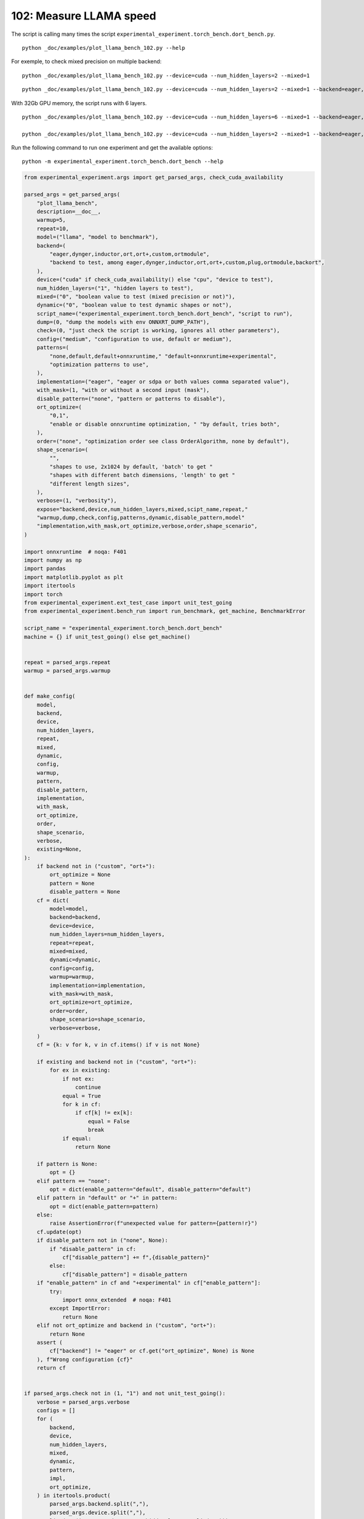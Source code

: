 
.. DO NOT EDIT.
.. THIS FILE WAS AUTOMATICALLY GENERATED BY SPHINX-GALLERY.
.. TO MAKE CHANGES, EDIT THE SOURCE PYTHON FILE:
.. "auto_examples/plot_llama_bench_102.py"
.. LINE NUMBERS ARE GIVEN BELOW.

.. only:: html

    .. note::
        :class: sphx-glr-download-link-note

        :ref:`Go to the end <sphx_glr_download_auto_examples_plot_llama_bench_102.py>`
        to download the full example code.

.. rst-class:: sphx-glr-example-title

.. _sphx_glr_auto_examples_plot_llama_bench_102.py:


.. _l-plot-llama-bench:

102: Measure LLAMA speed
========================

The script is calling many times the script ``experimental_experiment.torch_bench.dort_bench.py``.

::

    python _doc/examples/plot_llama_bench_102.py --help
    
For exemple, to check mixed precision on multiple backend:

::

    python _doc/examples/plot_llama_bench_102.py --device=cuda --num_hidden_layers=2 --mixed=1

::

    python _doc/examples/plot_llama_bench_102.py --device=cuda --num_hidden_layers=2 --mixed=1 --backend=eager,dynger,ortmodule,inductor,ort+,custom --config=large

With 32Gb GPU memory, the script runs with 6 layers.

::

    python _doc/examples/plot_llama_bench_102.py --device=cuda --num_hidden_layers=6 --mixed=1 --backend=eager,dynger,ortmodule,inductor,trt,ort+,custom --config=large

    python _doc/examples/plot_llama_bench_102.py --device=cuda --num_hidden_layers=2 --mixed=1 --backend=eager,ort+,custom --config=large

Run the following command to run one experiment and get the available options:

::

    python -m experimental_experiment.torch_bench.dort_bench --help

.. GENERATED FROM PYTHON SOURCE LINES 38-247

.. code-block:: Python


    from experimental_experiment.args import get_parsed_args, check_cuda_availability

    parsed_args = get_parsed_args(
        "plot_llama_bench",
        description=__doc__,
        warmup=5,
        repeat=10,
        model=("llama", "model to benchmark"),
        backend=(
            "eager,dynger,inductor,ort,ort+,custom,ortmodule",
            "backend to test, among eager,dynger,inductor,ort,ort+,custom,plug,ortmodule,backort",
        ),
        device=("cuda" if check_cuda_availability() else "cpu", "device to test"),
        num_hidden_layers=("1", "hidden layers to test"),
        mixed=("0", "boolean value to test (mixed precision or not)"),
        dynamic=("0", "boolean value to test dynamic shapes or not"),
        script_name=("experimental_experiment.torch_bench.dort_bench", "script to run"),
        dump=(0, "dump the models with env ONNXRT_DUMP_PATH"),
        check=(0, "just check the script is working, ignores all other parameters"),
        config=("medium", "configuration to use, default or medium"),
        patterns=(
            "none,default,default+onnxruntime," "default+onnxruntime+experimental",
            "optimization patterns to use",
        ),
        implementation=("eager", "eager or sdpa or both values comma separated value"),
        with_mask=(1, "with or without a second input (mask"),
        disable_pattern=("none", "pattern or patterns to disable"),
        ort_optimize=(
            "0,1",
            "enable or disable onnxruntime optimization, " "by default, tries both",
        ),
        order=("none", "optimization order see class OrderAlgorithm, none by default"),
        shape_scenario=(
            "",
            "shapes to use, 2x1024 by default, 'batch' to get "
            "shapes with different batch dimensions, 'length' to get "
            "different length sizes",
        ),
        verbose=(1, "verbosity"),
        expose="backend,device,num_hidden_layers,mixed,scipt_name,repeat,"
        "warmup,dump,check,config,patterns,dynamic,disable_pattern,model"
        "implementation,with_mask,ort_optimize,verbose,order,shape_scenario",
    )

    import onnxruntime  # noqa: F401
    import numpy as np
    import pandas
    import matplotlib.pyplot as plt
    import itertools
    import torch
    from experimental_experiment.ext_test_case import unit_test_going
    from experimental_experiment.bench_run import run_benchmark, get_machine, BenchmarkError

    script_name = "experimental_experiment.torch_bench.dort_bench"
    machine = {} if unit_test_going() else get_machine()


    repeat = parsed_args.repeat
    warmup = parsed_args.warmup


    def make_config(
        model,
        backend,
        device,
        num_hidden_layers,
        repeat,
        mixed,
        dynamic,
        config,
        warmup,
        pattern,
        disable_pattern,
        implementation,
        with_mask,
        ort_optimize,
        order,
        shape_scenario,
        verbose,
        existing=None,
    ):
        if backend not in ("custom", "ort+"):
            ort_optimize = None
            pattern = None
            disable_pattern = None
        cf = dict(
            model=model,
            backend=backend,
            device=device,
            num_hidden_layers=num_hidden_layers,
            repeat=repeat,
            mixed=mixed,
            dynamic=dynamic,
            config=config,
            warmup=warmup,
            implementation=implementation,
            with_mask=with_mask,
            ort_optimize=ort_optimize,
            order=order,
            shape_scenario=shape_scenario,
            verbose=verbose,
        )
        cf = {k: v for k, v in cf.items() if v is not None}

        if existing and backend not in ("custom", "ort+"):
            for ex in existing:
                if not ex:
                    continue
                equal = True
                for k in cf:
                    if cf[k] != ex[k]:
                        equal = False
                        break
                if equal:
                    return None

        if pattern is None:
            opt = {}
        elif pattern == "none":
            opt = dict(enable_pattern="default", disable_pattern="default")
        elif pattern in "default" or "+" in pattern:
            opt = dict(enable_pattern=pattern)
        else:
            raise AssertionError(f"unexpected value for pattern={pattern!r}")
        cf.update(opt)
        if disable_pattern not in ("none", None):
            if "disable_pattern" in cf:
                cf["disable_pattern"] += f",{disable_pattern}"
            else:
                cf["disable_pattern"] = disable_pattern
        if "enable_pattern" in cf and "+experimental" in cf["enable_pattern"]:
            try:
                import onnx_extended  # noqa: F401
            except ImportError:
                return None
        elif not ort_optimize and backend in ("custom", "ort+"):
            return None
        assert (
            cf["backend"] != "eager" or cf.get("ort_optimize", None) is None
        ), f"Wrong configuration {cf}"
        return cf


    if parsed_args.check not in (1, "1") and not unit_test_going():
        verbose = parsed_args.verbose
        configs = []
        for (
            backend,
            device,
            num_hidden_layers,
            mixed,
            dynamic,
            pattern,
            impl,
            ort_optimize,
        ) in itertools.product(
            parsed_args.backend.split(","),
            parsed_args.device.split(","),
            list(map(int, parsed_args.num_hidden_layers.split(","))),
            list(map(int, parsed_args.mixed.split(","))),
            list(map(int, parsed_args.dynamic.split(","))),
            parsed_args.patterns.split(","),
            parsed_args.implementation.split(","),
            list(map(int, parsed_args.ort_optimize.split(","))),
        ):
            if mixed == 1 and device == "cpu":
                continue
            if machine.get("capability", (0, 0)) < (7, 0) and backend == "inductor":
                continue
            configs.append(
                make_config(
                    model=parsed_args.model,
                    backend=backend,
                    device=device,
                    num_hidden_layers=num_hidden_layers,
                    repeat=repeat,
                    mixed=mixed,
                    dynamic=dynamic,
                    config=parsed_args.config,
                    warmup=warmup,
                    pattern=pattern,
                    disable_pattern=parsed_args.disable_pattern,
                    existing=configs,
                    implementation=impl,
                    with_mask=parsed_args.with_mask,
                    ort_optimize=ort_optimize,
                    order=parsed_args.order,
                    shape_scenario=parsed_args.shape_scenario,
                    verbose=verbose,
                )
            )
    else:
        verbose = 5
        device = "cuda" if torch.cuda.is_available() else "cpu"
        configs = [
            dict(
                model=parsed_args.model,
                backend="custom",
                device=device,
                num_hidden_layers=1,
                repeat=1,
                mixed=0,
                dynamic=0,
                warmup=1,
                config="small",
            ),
        ]





.. rst-class:: sphx-glr-script-out

 .. code-block:: none

    [2024-05-27 18:22:27,858] [INFO] [real_accelerator.py:158:get_accelerator] Setting ds_accelerator to cuda (auto detect)




.. GENERATED FROM PYTHON SOURCE LINES 248-249

All configurations to consider.

.. GENERATED FROM PYTHON SOURCE LINES 249-255

.. code-block:: Python


    configs = [cf for cf in configs if cf]
    if verbose:
        for i, cf in enumerate(configs):
            print(f"config {i+1}: {cf}")





.. rst-class:: sphx-glr-script-out

 .. code-block:: none

    config 1: {'model': 'llama', 'backend': 'eager', 'device': 'cuda', 'num_hidden_layers': 1, 'repeat': 10, 'mixed': 0, 'dynamic': 0, 'config': 'medium', 'warmup': 5, 'implementation': 'eager', 'with_mask': 1, 'order': 'none', 'shape_scenario': '', 'verbose': 1}
    config 2: {'model': 'llama', 'backend': 'dynger', 'device': 'cuda', 'num_hidden_layers': 1, 'repeat': 10, 'mixed': 0, 'dynamic': 0, 'config': 'medium', 'warmup': 5, 'implementation': 'eager', 'with_mask': 1, 'order': 'none', 'shape_scenario': '', 'verbose': 1}
    config 3: {'model': 'llama', 'backend': 'ort', 'device': 'cuda', 'num_hidden_layers': 1, 'repeat': 10, 'mixed': 0, 'dynamic': 0, 'config': 'medium', 'warmup': 5, 'implementation': 'eager', 'with_mask': 1, 'order': 'none', 'shape_scenario': '', 'verbose': 1}
    config 4: {'model': 'llama', 'backend': 'ort+', 'device': 'cuda', 'num_hidden_layers': 1, 'repeat': 10, 'mixed': 0, 'dynamic': 0, 'config': 'medium', 'warmup': 5, 'implementation': 'eager', 'with_mask': 1, 'ort_optimize': 1, 'order': 'none', 'shape_scenario': '', 'verbose': 1, 'enable_pattern': 'default', 'disable_pattern': 'default'}
    config 5: {'model': 'llama', 'backend': 'ort+', 'device': 'cuda', 'num_hidden_layers': 1, 'repeat': 10, 'mixed': 0, 'dynamic': 0, 'config': 'medium', 'warmup': 5, 'implementation': 'eager', 'with_mask': 1, 'ort_optimize': 1, 'order': 'none', 'shape_scenario': '', 'verbose': 1, 'enable_pattern': 'default'}
    config 6: {'model': 'llama', 'backend': 'ort+', 'device': 'cuda', 'num_hidden_layers': 1, 'repeat': 10, 'mixed': 0, 'dynamic': 0, 'config': 'medium', 'warmup': 5, 'implementation': 'eager', 'with_mask': 1, 'ort_optimize': 1, 'order': 'none', 'shape_scenario': '', 'verbose': 1, 'enable_pattern': 'default+onnxruntime'}
    config 7: {'model': 'llama', 'backend': 'ort+', 'device': 'cuda', 'num_hidden_layers': 1, 'repeat': 10, 'mixed': 0, 'dynamic': 0, 'config': 'medium', 'warmup': 5, 'implementation': 'eager', 'with_mask': 1, 'ort_optimize': 0, 'order': 'none', 'shape_scenario': '', 'verbose': 1, 'enable_pattern': 'default+onnxruntime+experimental'}
    config 8: {'model': 'llama', 'backend': 'ort+', 'device': 'cuda', 'num_hidden_layers': 1, 'repeat': 10, 'mixed': 0, 'dynamic': 0, 'config': 'medium', 'warmup': 5, 'implementation': 'eager', 'with_mask': 1, 'ort_optimize': 1, 'order': 'none', 'shape_scenario': '', 'verbose': 1, 'enable_pattern': 'default+onnxruntime+experimental'}
    config 9: {'model': 'llama', 'backend': 'custom', 'device': 'cuda', 'num_hidden_layers': 1, 'repeat': 10, 'mixed': 0, 'dynamic': 0, 'config': 'medium', 'warmup': 5, 'implementation': 'eager', 'with_mask': 1, 'ort_optimize': 1, 'order': 'none', 'shape_scenario': '', 'verbose': 1, 'enable_pattern': 'default', 'disable_pattern': 'default'}
    config 10: {'model': 'llama', 'backend': 'custom', 'device': 'cuda', 'num_hidden_layers': 1, 'repeat': 10, 'mixed': 0, 'dynamic': 0, 'config': 'medium', 'warmup': 5, 'implementation': 'eager', 'with_mask': 1, 'ort_optimize': 1, 'order': 'none', 'shape_scenario': '', 'verbose': 1, 'enable_pattern': 'default'}
    config 11: {'model': 'llama', 'backend': 'custom', 'device': 'cuda', 'num_hidden_layers': 1, 'repeat': 10, 'mixed': 0, 'dynamic': 0, 'config': 'medium', 'warmup': 5, 'implementation': 'eager', 'with_mask': 1, 'ort_optimize': 1, 'order': 'none', 'shape_scenario': '', 'verbose': 1, 'enable_pattern': 'default+onnxruntime'}
    config 12: {'model': 'llama', 'backend': 'custom', 'device': 'cuda', 'num_hidden_layers': 1, 'repeat': 10, 'mixed': 0, 'dynamic': 0, 'config': 'medium', 'warmup': 5, 'implementation': 'eager', 'with_mask': 1, 'ort_optimize': 0, 'order': 'none', 'shape_scenario': '', 'verbose': 1, 'enable_pattern': 'default+onnxruntime+experimental'}
    config 13: {'model': 'llama', 'backend': 'custom', 'device': 'cuda', 'num_hidden_layers': 1, 'repeat': 10, 'mixed': 0, 'dynamic': 0, 'config': 'medium', 'warmup': 5, 'implementation': 'eager', 'with_mask': 1, 'ort_optimize': 1, 'order': 'none', 'shape_scenario': '', 'verbose': 1, 'enable_pattern': 'default+onnxruntime+experimental'}
    config 14: {'model': 'llama', 'backend': 'ortmodule', 'device': 'cuda', 'num_hidden_layers': 1, 'repeat': 10, 'mixed': 0, 'dynamic': 0, 'config': 'medium', 'warmup': 5, 'implementation': 'eager', 'with_mask': 1, 'order': 'none', 'shape_scenario': '', 'verbose': 1}




.. GENERATED FROM PYTHON SOURCE LINES 256-257

Running configuration.

.. GENERATED FROM PYTHON SOURCE LINES 257-273

.. code-block:: Python



    try:
        data = run_benchmark(
            parsed_args.script_name,
            configs,
            verbose=verbose,
            stop_if_exception=False,
            dump=parsed_args.dump in ("1", 1),
        )
        data_collected = True
    except BenchmarkError as e:
        if verbose:
            print(e)
        data_collected = False





.. rst-class:: sphx-glr-script-out

 .. code-block:: none

      0%|          | 0/14 [00:00<?, ?it/s]      7%|▋         | 1/14 [00:09<02:00,  9.30s/it]     14%|█▍        | 2/14 [00:18<01:53,  9.45s/it]     21%|██▏       | 3/14 [00:39<02:42, 14.74s/it]     29%|██▊       | 4/14 [01:00<02:49, 16.96s/it]     36%|███▌      | 5/14 [01:21<02:46, 18.51s/it]     43%|████▎     | 6/14 [01:42<02:34, 19.32s/it]     50%|█████     | 7/14 [02:04<02:20, 20.10s/it]     57%|█████▋    | 8/14 [02:26<02:04, 20.81s/it]     64%|██████▍   | 9/14 [02:46<01:43, 20.65s/it]     71%|███████▏  | 10/14 [03:09<01:24, 21.16s/it]     79%|███████▊  | 11/14 [03:32<01:05, 21.83s/it]     86%|████████▌ | 12/14 [03:53<00:43, 21.72s/it]     93%|█████████▎| 13/14 [04:23<00:24, 24.07s/it]    100%|██████████| 14/14 [04:35<00:00, 20.38s/it]    100%|██████████| 14/14 [04:35<00:00, 19.65s/it]




.. GENERATED FROM PYTHON SOURCE LINES 274-275

Let's process the data.

.. GENERATED FROM PYTHON SOURCE LINES 275-341

.. code-block:: Python


    prefix = (
        f"plot_{parsed_args.model}-{parsed_args.with_mask}-"
        f"m{parsed_args.mixed}d{parsed_args.dynamic}h{parsed_args.num_hidden_layers}-"
        f"{parsed_args.implementation}"
    )

    if data_collected:

        def clean_pattern(s):
            s = s.replace("+default-default", "")
            return s

        def make_legend(row):
            row = row.to_dict()
            val = [
                row["device"],
                f"h{row['num_hidden_layers']}",
                row["implementation"],
                row["backend"],
            ]
            if row["mixed"]:
                val.append("mix")
            if row["dynamic"]:
                val.append("dyn")
            if "patterns" in row and row["patterns"] and "nan" not in str(row["patterns"]):
                val.append(f"({clean_pattern(row['patterns'])})")
            s = "-".join(map(str, val))
            assert "nan" not in s, f"Legend {s!r} is wrong, row={row}"
            return s

        df = pandas.DataFrame(data)
        df = df.drop(["OUTPUT", "ERROR"], axis=1)
        df["legend"] = df.apply(make_legend, axis=1)
        df["time"] = df["time"].astype(float)
        df_eager = df[(df["implementation"] == "eager") & (df["backend"] == "eager")][
            "time"
        ].dropna()
        if df_eager.shape[0] > 0:
            min_eager = df_eager.min()
            df["increase"] = df["time"] / min_eager - 1
            # df["ERROR"] = df["ERROR"].apply(lambda s: s.replace("\n", " "))
        filename = f"plot_{prefix}_bench_with_cmd.csv"
        df.to_csv(filename, index=False)
        filename = f"plot_{prefix}_bench_with_cmd.xlsx"
        df.to_excel(filename, index=False)

        df = df.drop(["CMD"], axis=1)
        filename = f"plot_{prefix}_bench.csv"
        df.to_csv(filename, index=False)
        df = pandas.read_csv(filename)  # to cast type
        print(df)

        # summary
        cs = [
            c
            for c in ["backend", "patterns", "warmup_time", "time", "increase"]
            if c in df.columns
        ]
        dfs = df[cs]
        filename = f"plot_{prefix}_summary.xlsx"
        dfs.to_excel(filename, index=False)
        filename = f"plot_{prefix}_summary.csv"
        dfs.to_csv(filename, index=False)
        print(dfs)





.. rst-class:: sphx-glr-script-out

 .. code-block:: none

                                         llama  config  mixed  dynamic optimize order  ... verbose                               patterns                    enable_pattern  disable_pattern                                             legend  increase
    0   2x1024-1024-1-1024-1024-1024-2-eager-1  medium      0        0     True  none  ...       1                                    NaN                               NaN              NaN                                cuda-h1-eager-eager  0.000000
    1   2x1024-1024-1-1024-1024-1024-2-eager-1  medium      0        0     True  none  ...       1                                    NaN                               NaN              NaN                               cuda-h1-eager-dynger  0.054199
    2   2x1024-1024-1-1024-1024-1024-2-eager-1  medium      0        0     True  none  ...       1                                    NaN                               NaN              NaN                                  cuda-h1-eager-ort  9.139810
    3   2x1024-1024-1-1024-1024-1024-2-eager-1  medium      0        0     True  none  ...       1                    +default-default+oo                           default          default                           cuda-h1-eager-ort+-(+oo)  9.191679
    4   2x1024-1024-1-1024-1024-1024-2-eager-1  medium      0        0     True  none  ...       1                           +default-+oo                           default              NaN                  cuda-h1-eager-ort+-(+default-+oo)  9.189283
    5   2x1024-1024-1-1024-1024-1024-2-eager-1  medium      0        0     True  none  ...       1               +default+onnxruntime-+oo               default+onnxruntime              NaN      cuda-h1-eager-ort+-(+default+onnxruntime-+oo)  9.204470
    6   2x1024-1024-1-1024-1024-1024-2-eager-1  medium      0        0     True  none  ...       1     +default+onnxruntime+experimental-  default+onnxruntime+experimental              NaN  cuda-h1-eager-ort+-(+default+onnxruntime+exper...  9.182037
    7   2x1024-1024-1-1024-1024-1024-2-eager-1  medium      0        0     True  none  ...       1  +default+onnxruntime+experimental-+oo  default+onnxruntime+experimental              NaN  cuda-h1-eager-ort+-(+default+onnxruntime+exper...  9.330453
    8   2x1024-1024-1-1024-1024-1024-2-eager-1  medium      0        0     True  none  ...       1                    +default-default+oo                           default          default                         cuda-h1-eager-custom-(+oo)  9.127661
    9   2x1024-1024-1-1024-1024-1024-2-eager-1  medium      0        0     True  none  ...       1                           +default-+oo                           default              NaN                cuda-h1-eager-custom-(+default-+oo)  9.228311
    10  2x1024-1024-1-1024-1024-1024-2-eager-1  medium      0        0     True  none  ...       1               +default+onnxruntime-+oo               default+onnxruntime              NaN    cuda-h1-eager-custom-(+default+onnxruntime-+oo)  9.185181
    11  2x1024-1024-1-1024-1024-1024-2-eager-1  medium      0        0     True  none  ...       1     +default+onnxruntime+experimental-  default+onnxruntime+experimental              NaN  cuda-h1-eager-custom-(+default+onnxruntime+exp...  9.094838
    12  2x1024-1024-1-1024-1024-1024-2-eager-1  medium      0        0     True  none  ...       1  +default+onnxruntime+experimental-+oo  default+onnxruntime+experimental              NaN  cuda-h1-eager-custom-(+default+onnxruntime+exp...  9.123982
    13                                     NaN  medium      0        0      NaN  none  ...       1                                    NaN                               NaN              NaN                            cuda-h1-eager-ortmodule       NaN

    [14 rows x 26 columns]
          backend                               patterns  warmup_time      time  increase
    0       eager                                    NaN     0.867077  0.057844  0.000000
    1      dynger                                    NaN     2.078784  0.060979  0.054199
    2         ort                                    NaN     7.479788  0.586528  9.139810
    3        ort+                    +default-default+oo     7.075945  0.589529  9.191679
    4        ort+                           +default-+oo     7.643426  0.589390  9.189283
    5        ort+               +default+onnxruntime-+oo     7.568198  0.590269  9.204470
    6        ort+     +default+onnxruntime+experimental-     7.674797  0.588971  9.182037
    7        ort+  +default+onnxruntime+experimental-+oo     8.216518  0.597556  9.330453
    8      custom                    +default-default+oo     4.955003  0.585826  9.127661
    9      custom                           +default-+oo     5.969227  0.591648  9.228311
    10     custom               +default+onnxruntime-+oo     5.300900  0.589153  9.185181
    11     custom     +default+onnxruntime+experimental-     5.843390  0.583927  9.094838
    12     custom  +default+onnxruntime+experimental-+oo     8.468604  0.585613  9.123982
    13  ortmodule                                    NaN          NaN       NaN       NaN




.. GENERATED FROM PYTHON SOURCE LINES 342-343

First lines.

.. GENERATED FROM PYTHON SOURCE LINES 343-346

.. code-block:: Python


    print(df.head(2).T)





.. rst-class:: sphx-glr-script-out

 .. code-block:: none

                                                            0                                       1
    llama              2x1024-1024-1-1024-1024-1024-2-eager-1  2x1024-1024-1-1024-1024-1024-2-eager-1
    config                                             medium                                  medium
    mixed                                                   0                                       0
    dynamic                                                 0                                       0
    optimize                                             True                                    True
    order                                                none                                    none
    ort_optimize                                         True                                    True
    backend                                             eager                                  dynger
    repeat                                                 10                                      10
    warmup                                                  5                                       5
    with_mask                                               1                                       1
    implementation                                      eager                                   eager
    torch                             2.4.0.dev20240510+cu118                 2.4.0.dev20240510+cu118
    transformers                                       4.41.1                                  4.41.1
    warmup_time                                      0.867077                                2.078784
    time                                             0.057844                                0.060979
    model                                               llama                                   llama
    device                                               cuda                                    cuda
    num_hidden_layers                                       1                                       1
    shape_scenario                                        NaN                                     NaN
    verbose                                                 1                                       1
    patterns                                              NaN                                     NaN
    enable_pattern                                        NaN                                     NaN
    disable_pattern                                       NaN                                     NaN
    legend                                cuda-h1-eager-eager                    cuda-h1-eager-dynger
    increase                                              0.0                                0.054199




.. GENERATED FROM PYTHON SOURCE LINES 347-348

More simple

.. GENERATED FROM PYTHON SOURCE LINES 348-353

.. code-block:: Python


    for c in ["time", "warmup_time"]:
        if c not in df.columns:
            df[c] = np.nan








.. GENERATED FROM PYTHON SOURCE LINES 354-355

Simplified data

.. GENERATED FROM PYTHON SOURCE LINES 355-358

.. code-block:: Python


    print(df.sort_values("legend"))





.. rst-class:: sphx-glr-script-out

 .. code-block:: none

                                         llama  config  mixed  dynamic optimize order  ... verbose                               patterns                    enable_pattern  disable_pattern                                             legend  increase
    11  2x1024-1024-1-1024-1024-1024-2-eager-1  medium      0        0     True  none  ...       1     +default+onnxruntime+experimental-  default+onnxruntime+experimental              NaN  cuda-h1-eager-custom-(+default+onnxruntime+exp...  9.094838
    12  2x1024-1024-1-1024-1024-1024-2-eager-1  medium      0        0     True  none  ...       1  +default+onnxruntime+experimental-+oo  default+onnxruntime+experimental              NaN  cuda-h1-eager-custom-(+default+onnxruntime+exp...  9.123982
    10  2x1024-1024-1-1024-1024-1024-2-eager-1  medium      0        0     True  none  ...       1               +default+onnxruntime-+oo               default+onnxruntime              NaN    cuda-h1-eager-custom-(+default+onnxruntime-+oo)  9.185181
    9   2x1024-1024-1-1024-1024-1024-2-eager-1  medium      0        0     True  none  ...       1                           +default-+oo                           default              NaN                cuda-h1-eager-custom-(+default-+oo)  9.228311
    8   2x1024-1024-1-1024-1024-1024-2-eager-1  medium      0        0     True  none  ...       1                    +default-default+oo                           default          default                         cuda-h1-eager-custom-(+oo)  9.127661
    1   2x1024-1024-1-1024-1024-1024-2-eager-1  medium      0        0     True  none  ...       1                                    NaN                               NaN              NaN                               cuda-h1-eager-dynger  0.054199
    0   2x1024-1024-1-1024-1024-1024-2-eager-1  medium      0        0     True  none  ...       1                                    NaN                               NaN              NaN                                cuda-h1-eager-eager  0.000000
    2   2x1024-1024-1-1024-1024-1024-2-eager-1  medium      0        0     True  none  ...       1                                    NaN                               NaN              NaN                                  cuda-h1-eager-ort  9.139810
    6   2x1024-1024-1-1024-1024-1024-2-eager-1  medium      0        0     True  none  ...       1     +default+onnxruntime+experimental-  default+onnxruntime+experimental              NaN  cuda-h1-eager-ort+-(+default+onnxruntime+exper...  9.182037
    7   2x1024-1024-1-1024-1024-1024-2-eager-1  medium      0        0     True  none  ...       1  +default+onnxruntime+experimental-+oo  default+onnxruntime+experimental              NaN  cuda-h1-eager-ort+-(+default+onnxruntime+exper...  9.330453
    5   2x1024-1024-1-1024-1024-1024-2-eager-1  medium      0        0     True  none  ...       1               +default+onnxruntime-+oo               default+onnxruntime              NaN      cuda-h1-eager-ort+-(+default+onnxruntime-+oo)  9.204470
    4   2x1024-1024-1-1024-1024-1024-2-eager-1  medium      0        0     True  none  ...       1                           +default-+oo                           default              NaN                  cuda-h1-eager-ort+-(+default-+oo)  9.189283
    3   2x1024-1024-1-1024-1024-1024-2-eager-1  medium      0        0     True  none  ...       1                    +default-default+oo                           default          default                           cuda-h1-eager-ort+-(+oo)  9.191679
    13                                     NaN  medium      0        0      NaN  none  ...       1                                    NaN                               NaN              NaN                            cuda-h1-eager-ortmodule       NaN

    [14 rows x 26 columns]




.. GENERATED FROM PYTHON SOURCE LINES 359-360

Plot warmup time.

.. GENERATED FROM PYTHON SOURCE LINES 360-383

.. code-block:: Python


    torch_version = list(set(df["torch"].dropna()))
    transformers_version = list(set(df["transformers"].dropna()))
    ver = f"{torch_version[0]} - {transformers_version[0]}"
    model = parsed_args.model
    modeldf = list(set(df[model].dropna()))[0]
    title_prefix = (
        f"lower better\n"
        f"{parsed_args.model} - {ver} - mask{parsed_args.with_mask}"
        f"\n<device>-h<hidden-layers>-<implementation>-<backend>-(optimization)"
    )


    if data_collected:
        fig, ax = plt.subplots(1, 1, figsize=(12, df.shape[0] // 3 + 1))

        df = df.sort_values("time").set_index("legend")
        df[["warmup_time"]].plot.barh(ax=ax, title=f"warmup time\n{title_prefix}")
        ax.grid(True)

        fig.tight_layout()
        fig.savefig(f"plot_{prefix}_bench_warmup_time.png")




.. image-sg:: /auto_examples/images/sphx_glr_plot_llama_bench_102_001.png
   :alt: warmup time lower better llama - 2.4.0.dev20240510+cu118 - 4.41.1 - mask1 <device>-h<hidden-layers>-<implementation>-<backend>-(optimization)
   :srcset: /auto_examples/images/sphx_glr_plot_llama_bench_102_001.png
   :class: sphx-glr-single-img





.. GENERATED FROM PYTHON SOURCE LINES 384-385

Plot time.

.. GENERATED FROM PYTHON SOURCE LINES 385-398

.. code-block:: Python


    if data_collected:
        fig, ax = plt.subplots(1, 1, figsize=(12, df.shape[0] // 3 + 1))

        df[["time"]].plot.barh(ax=ax, title=f"computation time\n{title_prefix}")
        mi, ma = df["time"].min(), df["time"].max()
        mi = mi - (ma - mi) / 10
        ax.set_xlim(left=mi)
        ax.grid(True)

        fig.tight_layout()
        fig.savefig(f"plot_{prefix}_bench_time.png")




.. image-sg:: /auto_examples/images/sphx_glr_plot_llama_bench_102_002.png
   :alt: computation time lower better llama - 2.4.0.dev20240510+cu118 - 4.41.1 - mask1 <device>-h<hidden-layers>-<implementation>-<backend>-(optimization)
   :srcset: /auto_examples/images/sphx_glr_plot_llama_bench_102_002.png
   :class: sphx-glr-single-img





.. GENERATED FROM PYTHON SOURCE LINES 399-400

Plot increase.

.. GENERATED FROM PYTHON SOURCE LINES 400-409

.. code-block:: Python


    if data_collected:
        fig, ax = plt.subplots(1, 1, figsize=(12, df.shape[0] // 3 + 1))

        df[["increase"]].plot.barh(ax=ax, title=f"comparison to eager %\n{title_prefix}")
        ax.grid(True)

        fig.tight_layout()
        fig.savefig(f"plot_{prefix}_bench_relative.png")



.. image-sg:: /auto_examples/images/sphx_glr_plot_llama_bench_102_003.png
   :alt: comparison to eager % lower better llama - 2.4.0.dev20240510+cu118 - 4.41.1 - mask1 <device>-h<hidden-layers>-<implementation>-<backend>-(optimization)
   :srcset: /auto_examples/images/sphx_glr_plot_llama_bench_102_003.png
   :class: sphx-glr-single-img






.. rst-class:: sphx-glr-timing

   **Total running time of the script:** (4 minutes 52.132 seconds)


.. _sphx_glr_download_auto_examples_plot_llama_bench_102.py:

.. only:: html

  .. container:: sphx-glr-footer sphx-glr-footer-example

    .. container:: sphx-glr-download sphx-glr-download-jupyter

      :download:`Download Jupyter notebook: plot_llama_bench_102.ipynb <plot_llama_bench_102.ipynb>`

    .. container:: sphx-glr-download sphx-glr-download-python

      :download:`Download Python source code: plot_llama_bench_102.py <plot_llama_bench_102.py>`


.. only:: html

 .. rst-class:: sphx-glr-signature

    `Gallery generated by Sphinx-Gallery <https://sphinx-gallery.github.io>`_
